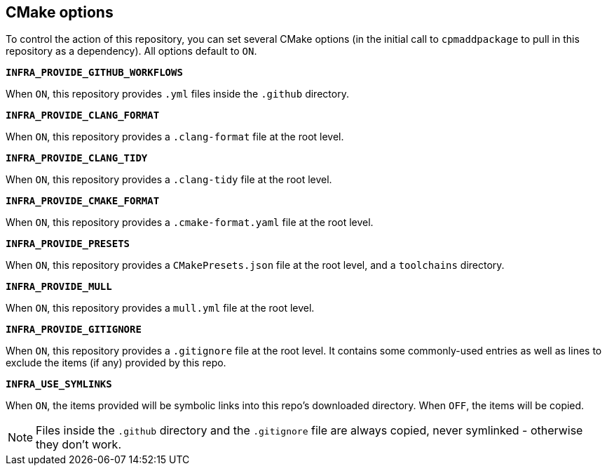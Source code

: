 
== CMake options

To control the action of this repository, you can set several CMake options (in
the initial call to `cpmaddpackage` to pull in this repository as a dependency).
All options default to `ON`.

*`INFRA_PROVIDE_GITHUB_WORKFLOWS`*

When `ON`, this repository provides `.yml` files inside the `.github` directory.

*`INFRA_PROVIDE_CLANG_FORMAT`*

When `ON`, this repository provides a `.clang-format` file at the root level.

*`INFRA_PROVIDE_CLANG_TIDY`*

When `ON`, this repository provides a `.clang-tidy` file at the root level.

*`INFRA_PROVIDE_CMAKE_FORMAT`*

When `ON`, this repository provides a `.cmake-format.yaml` file at the root level.

*`INFRA_PROVIDE_PRESETS`*

When `ON`, this repository provides a `CMakePresets.json` file at the root
level, and a `toolchains` directory.

*`INFRA_PROVIDE_MULL`*

When `ON`, this repository provides a `mull.yml` file at the root level.

*`INFRA_PROVIDE_GITIGNORE`*

When `ON`, this repository provides a `.gitignore` file at the root level. It
contains some commonly-used entries as well as lines to exclude the items (if
any) provided by this repo.

*`INFRA_USE_SYMLINKS`*

When `ON`, the items provided will be symbolic links into this repo's downloaded
directory. When `OFF`, the items will be copied.

NOTE: Files inside the `.github` directory and the `.gitignore` file are always
copied, never symlinked - otherwise they don't work.
